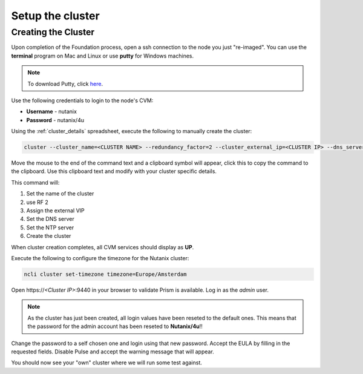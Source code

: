 .. _setup_cluster:

-----------------
Setup the cluster
-----------------

Creating the Cluster
++++++++++++++++++++


Upon completion of the Foundation process, open a ssh connection to the node you just "re-imaged".
You can use the **terminal** program on Mac and Linux or use **putty** for Windows machines.

.. note::
  To download Putty, click `here <https://www.chiark.greenend.org.uk/~sgtatham/putty/latest.html>`_.

Use the following credentials to login to the node's CVM:

- **Username** - nutanix
- **Password** - nutanix/4u

Using the :ref:`cluster_details` spreadsheet, execute the following to manually create the cluster:

.. code-block:: bash

  cluster --cluster_name=<CLUSTER NAME> --redundancy_factor=2 --cluster_external_ip=<CLUSTER IP> --dns_servers=10.42.196.10 --ntp_servers=10.42.196.10 --svm_ips=<NODE A CVM IP> create

.. note::
Move the mouse to the end of the command text and a clipboard symbol will appear, click this to copy the command to the clipboard. Use this clipboard text and modify with your cluster specific details.


This command will:

#. Set the name of the cluster
#. use RF 2
#. Assign the external VIP
#. Set the DNS server
#. Set the NTP server
#. Create the cluster

When cluster creation completes, all CVM services should display as **UP**.

.. image:: images/1.png

Execute the following to configure the timezone for the Nutanix cluster:

.. code-block:: bash

  ncli cluster set-timezone timezone=Europe/Amsterdam

Open \https://*<Cluster IP>*:9440 in your browser to validate Prism is available. Log in as the *admin* user.

.. note::

  As the cluster has just been created, all login values have been reseted to the default ones. This means that the password for the admin account has been reseted to **Nutanix/4u**!!

Change the password to a self chosen one and login using that new password. Accept the EULA by filling in the requested fields.
Disable Pulse and accept the warning message that will appear.

You should now see your "own" cluster where we will run some test against.
